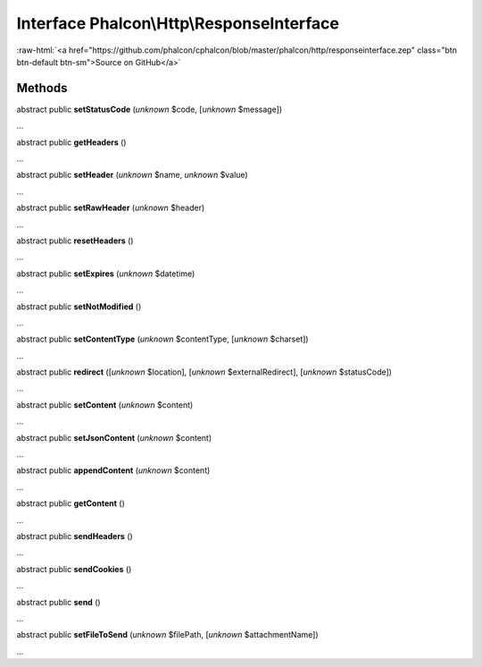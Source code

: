 Interface **Phalcon\\Http\\ResponseInterface**
==============================================

.. role:: raw-html(raw)
   :format: html

:raw-html:`<a href="https://github.com/phalcon/cphalcon/blob/master/phalcon/http/responseinterface.zep" class="btn btn-default btn-sm">Source on GitHub</a>`

Methods
-------

abstract public  **setStatusCode** (*unknown* $code, [*unknown* $message])

...


abstract public  **getHeaders** ()

...


abstract public  **setHeader** (*unknown* $name, *unknown* $value)

...


abstract public  **setRawHeader** (*unknown* $header)

...


abstract public  **resetHeaders** ()

...


abstract public  **setExpires** (*unknown* $datetime)

...


abstract public  **setNotModified** ()

...


abstract public  **setContentType** (*unknown* $contentType, [*unknown* $charset])

...


abstract public  **redirect** ([*unknown* $location], [*unknown* $externalRedirect], [*unknown* $statusCode])

...


abstract public  **setContent** (*unknown* $content)

...


abstract public  **setJsonContent** (*unknown* $content)

...


abstract public  **appendContent** (*unknown* $content)

...


abstract public  **getContent** ()

...


abstract public  **sendHeaders** ()

...


abstract public  **sendCookies** ()

...


abstract public  **send** ()

...


abstract public  **setFileToSend** (*unknown* $filePath, [*unknown* $attachmentName])

...


